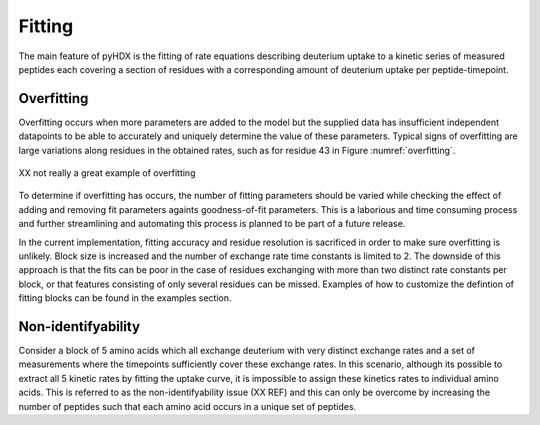 =======
Fitting
=======

The main feature of pyHDX is the fitting of rate equations describing deuterium uptake to a kinetic series of measured
peptides each covering a section of residues with a corresponding amount of deuterium uptake per peptide-timepoint.

Overfitting
-----------

Overfitting occurs when more parameters are added to the model but the supplied data has insufficient independent datapoints
to be able to accurately and uniquely determine the value of these parameters. Typical signs of overfitting are large
variations along residues in the obtained rates, such as for residue 43 in Figure :numref:`overfitting`.

.. _overfitting:
.. figure:: figures/overfitting.png
    :scale: 25 %
    :figclass: align-center

    XX not really a great example of overfitting


To determine if overfitting has occurs, the number of fitting parameters should be varied while checking the effect of adding and removing fit parameters againts
goodness-of-fit parameters. This is a laborious and time consuming process and further streamlining and automating this
process is planned to be part of a future release.

In the current implementation, fitting accuracy and residue resolution is sacrificed in order to make sure overfitting is
unlikely. Block size is increased and the number of exchange rate time constants is limited to 2. The downside of this
approach is that the fits can be poor in the case of residues exchanging with more than two distinct rate constants per
block, or that features consisting of only several residues can be missed. Examples of how to customize the defintion of
fitting blocks can be found in the examples section.

Non-identifyability
-------------------

Consider a block of 5 amino acids which all exchange deuterium with very distinct exchange rates and a set of measurements
where the timepoints sufficiently cover these exchange rates. In this scenario, although its possible to extract all 5
kinetic rates by fitting the uptake curve, it is impossible to assign these kinetics rates to individual amino acids. This
is referred to as the non-identifyability issue (XX REF) and this can only be overcome by increasing the number of peptides
such that each amino acid occurs in a unique set of peptides.




